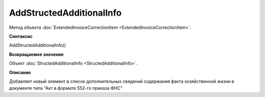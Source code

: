 ﻿AddStructedAdditionalInfo
=========================

Метод объекта :doc:`ExtendedInvoiceCorrectionItem <ExtendedInvoiceCorrectionItem>`.


**Синтаксис**

AddStructedAdditionalInfo()


**Возвращаемое значение**

Объект :doc:`StructedAdditionalInfo <StructedAdditionalInfo>`.


**Описание**

Добавляет новый элемент в список дополнительных сведений содержания факта хозяйственной жизни в документе типа "Акт в
формате 552-го приказа ФНС"
